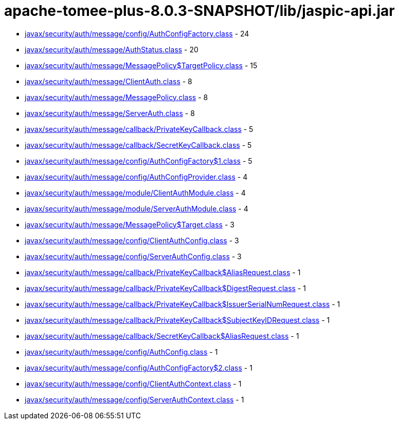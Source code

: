 = apache-tomee-plus-8.0.3-SNAPSHOT/lib/jaspic-api.jar

 - link:javax/security/auth/message/config/AuthConfigFactory.adoc[javax/security/auth/message/config/AuthConfigFactory.class] - 24
 - link:javax/security/auth/message/AuthStatus.adoc[javax/security/auth/message/AuthStatus.class] - 20
 - link:javax/security/auth/message/MessagePolicy$TargetPolicy.adoc[javax/security/auth/message/MessagePolicy$TargetPolicy.class] - 15
 - link:javax/security/auth/message/ClientAuth.adoc[javax/security/auth/message/ClientAuth.class] - 8
 - link:javax/security/auth/message/MessagePolicy.adoc[javax/security/auth/message/MessagePolicy.class] - 8
 - link:javax/security/auth/message/ServerAuth.adoc[javax/security/auth/message/ServerAuth.class] - 8
 - link:javax/security/auth/message/callback/PrivateKeyCallback.adoc[javax/security/auth/message/callback/PrivateKeyCallback.class] - 5
 - link:javax/security/auth/message/callback/SecretKeyCallback.adoc[javax/security/auth/message/callback/SecretKeyCallback.class] - 5
 - link:javax/security/auth/message/config/AuthConfigFactory$1.adoc[javax/security/auth/message/config/AuthConfigFactory$1.class] - 5
 - link:javax/security/auth/message/config/AuthConfigProvider.adoc[javax/security/auth/message/config/AuthConfigProvider.class] - 4
 - link:javax/security/auth/message/module/ClientAuthModule.adoc[javax/security/auth/message/module/ClientAuthModule.class] - 4
 - link:javax/security/auth/message/module/ServerAuthModule.adoc[javax/security/auth/message/module/ServerAuthModule.class] - 4
 - link:javax/security/auth/message/MessagePolicy$Target.adoc[javax/security/auth/message/MessagePolicy$Target.class] - 3
 - link:javax/security/auth/message/config/ClientAuthConfig.adoc[javax/security/auth/message/config/ClientAuthConfig.class] - 3
 - link:javax/security/auth/message/config/ServerAuthConfig.adoc[javax/security/auth/message/config/ServerAuthConfig.class] - 3
 - link:javax/security/auth/message/callback/PrivateKeyCallback$AliasRequest.adoc[javax/security/auth/message/callback/PrivateKeyCallback$AliasRequest.class] - 1
 - link:javax/security/auth/message/callback/PrivateKeyCallback$DigestRequest.adoc[javax/security/auth/message/callback/PrivateKeyCallback$DigestRequest.class] - 1
 - link:javax/security/auth/message/callback/PrivateKeyCallback$IssuerSerialNumRequest.adoc[javax/security/auth/message/callback/PrivateKeyCallback$IssuerSerialNumRequest.class] - 1
 - link:javax/security/auth/message/callback/PrivateKeyCallback$SubjectKeyIDRequest.adoc[javax/security/auth/message/callback/PrivateKeyCallback$SubjectKeyIDRequest.class] - 1
 - link:javax/security/auth/message/callback/SecretKeyCallback$AliasRequest.adoc[javax/security/auth/message/callback/SecretKeyCallback$AliasRequest.class] - 1
 - link:javax/security/auth/message/config/AuthConfig.adoc[javax/security/auth/message/config/AuthConfig.class] - 1
 - link:javax/security/auth/message/config/AuthConfigFactory$2.adoc[javax/security/auth/message/config/AuthConfigFactory$2.class] - 1
 - link:javax/security/auth/message/config/ClientAuthContext.adoc[javax/security/auth/message/config/ClientAuthContext.class] - 1
 - link:javax/security/auth/message/config/ServerAuthContext.adoc[javax/security/auth/message/config/ServerAuthContext.class] - 1
